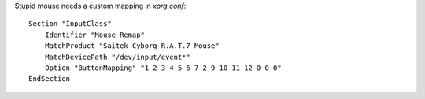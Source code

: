 Stupid mouse needs a custom mapping in `xorg.conf`::

    Section "InputClass"
        Identifier "Mouse Remap"
        MatchProduct "Saitek Cyborg R.A.T.7 Mouse"
        MatchDevicePath "/dev/input/event*"
        Option "ButtonMapping" "1 2 3 4 5 6 7 2 9 10 11 12 0 0 0"
    EndSection
